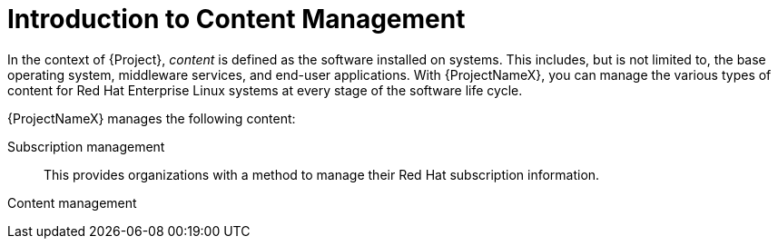 [id="Introduction_to_Content_Management_{context}"]
= Introduction to Content Management

In the context of {Project}, _content_ is defined as the software installed on systems.
This includes, but is not limited to, the base operating system, middleware services, and end-user applications.
With {ProjectNameX}, you can manage the various types of content for Red Hat Enterprise Linux systems at every stage of the software life cycle.

ifdef::foreman-el,katello[]
[IMPORTANT]
The Katello plug-in provides content management features to Foreman.
You can only use this guide if you have the Katello plug-in installed.
endif::[]

{ProjectNameX} manages the following content:

Subscription management::
This provides organizations with a method to manage their Red Hat subscription information.

Content management::
ifdef::satellite[]
This provides organizations with a method to store Red Hat content and organize it in various ways.
endif::[]
ifdef::foreman-el,katello,orcharhino[]
This provides organizations with a method to store APT and YUM content and organize it in various ways.
endif::[]
